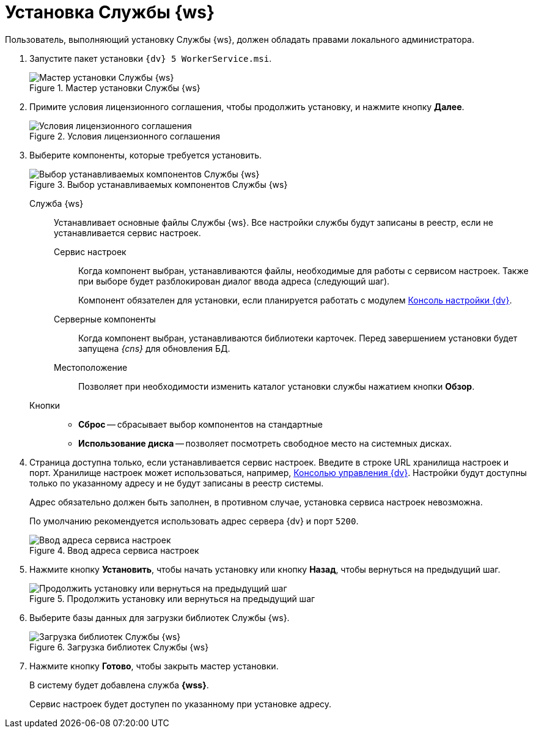 = Установка Службы {ws}

Пользователь, выполняющий установку Службы {ws}, должен обладать правами локального администратора.

. Запустите пакет установки `{dv} 5 WorkerService.msi`.
+
.Мастер установки Службы {ws}
image::install-hello.png[Мастер установки Службы {ws}]
+
. Примите условия лицензионного соглашения, чтобы продолжить установку, и нажмите кнопку *Далее*.
+
.Условия лицензионного соглашения
image::install-license.png[Условия лицензионного соглашения]
+
. Выберите компоненты, которые требуется установить.
+
.Выбор устанавливаемых компонентов Службы {ws}
image::install-components.png[Выбор устанавливаемых компонентов Службы {ws}]
+
****
Служба {ws}::
Устанавливает основные файлы Службы {ws}. Все настройки службы будут записаны в реестр, если не устанавливается сервис настроек.

[#settings-storage]
Сервис настроек:::
Когда компонент выбран, устанавливаются файлы, необходимые для работы с сервисом настроек. Также при выборе будет разблокирован диалог ввода адреса (следующий шаг).
+
Компонент обязателен для установки, если планируется работать с модулем xref:webadmin::annotation.adoc[Консоль настройки {dv}].

Серверные компоненты:::
Когда компонент выбран, устанавливаются библиотеки карточек. Перед завершением установки будет запущена _{cns}_ для обновления БД.

Местоположение:::
Позволяет при необходимости изменить каталог установки службы нажатием кнопки *Обзор*.

Кнопки::
* *Сброс* -- сбрасывает выбор компонентов на стандартные
* *Использование диска* -- позволяет посмотреть свободное место на системных дисках.
****
+
. Страница доступна только, если устанавливается сервис настроек. Введите в строке URL хранилища настроек и порт. Хранилище настроек может использоваться, например, xref:webadmin::annotation.adoc[Консолью управления {dv}]. Настройки будут доступны только по указанному адресу и не будут записаны в реестр системы.
+
Адрес обязательно должен быть заполнен, в противном случае, установка сервиса настроек невозможна.
+
По умолчанию рекомендуется использовать адрес сервера {dv} и порт `5200`.
+
.Ввод адреса сервиса настроек
image::install-enter-url.png[Ввод адреса сервиса настроек]
+
//tag::confirm[]
. Нажмите кнопку *Установить*, чтобы начать установку или кнопку *Назад*, чтобы вернуться на предыдущий шаг.
//end::confirm[]
+
.Продолжить установку или вернуться на предыдущий шаг
image::install-check.png[Продолжить установку или вернуться на предыдущий шаг]
+
. Выберите базы данных для загрузки библиотек Службы {ws}.
+
.Загрузка библиотек Службы {ws}
image::load-libs.png[Загрузка библиотек Службы {ws}]
+
//tag::finish[]
. Нажмите кнопку *Готово*, чтобы закрыть мастер установки.
//end::finish[]
+
****
В систему будет добавлена служба *{wss}*.

Сервис настроек будет доступен по указанному при установке адресу.
****
